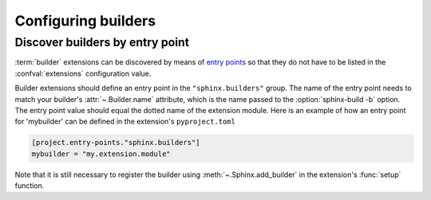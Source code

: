 Configuring builders
====================

Discover builders by entry point
--------------------------------

.. versionadded:: 1.6

:term:`builder` extensions can be discovered by means of `entry points`_ so
that they do not have to be listed in the :confval:`extensions` configuration
value.

Builder extensions should define an entry point in the ``"sphinx.builders"``
group. The name of the entry point needs to match your builder's
:attr:`~.Builder.name` attribute, which is the name passed to the
:option:`sphinx-build -b` option. The entry point value should equal the
dotted name of the extension module. Here is an example of how an entry point
for 'mybuilder' can be defined in the extension's ``pyproject.toml``

.. code-block:: toml

   [project.entry-points."sphinx.builders"]
   mybuilder = "my.extension.module"

Note that it is still necessary to register the builder using
:meth:`~.Sphinx.add_builder` in the extension's :func:`setup` function.

.. _entry points: https://setuptools.readthedocs.io/en/latest/setuptools.html#dynamic-discovery-of-services-and-plugins
